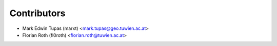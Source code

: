 ============
Contributors
============

* Mark Edwin Tupas (marxt) <mark.tupas@geo.tuwien.ac.at>
* Florian Roth (fl0roth) <florian.roth@tuwien.ac.at>
